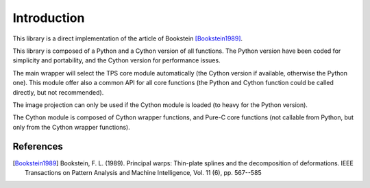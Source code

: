 Introduction
############

This library is a direct implementation of the article of Bookstein [Bookstein1989]_.

This library is composed of a Python and a Cython version of all functions. The Python version have been coded for simplicity and portability, and the Cython version for performance issues.

The main wrapper will select the TPS core module automatically (the Cython version if available, otherwise the Python one). This module offer also a common API for all core functions (the Python and Cython function could be called directly, but not recommended).

The image projection can only be used if the Cython module is loaded (to heavy for the Python version).

The Cython module is composed of Cython wrapper functions, and Pure-C core functions (not callable from Python, but only from the Cython wrapper functions).

References
~~~~~~~~~~

.. [Bookstein1989] Bookstein, F. L. (1989). Principal warps: Thin-plate splines and the decomposition of deformations. IEEE Transactions on Pattern Analysis and Machine Intelligence, Vol. 11 (6), pp. 567--585
